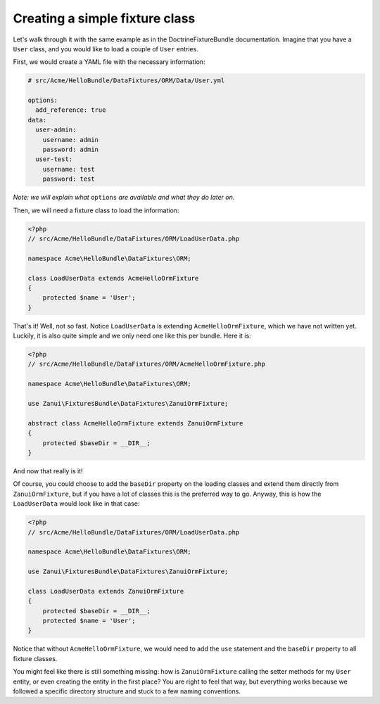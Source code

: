 Creating a simple fixture class
===============================

Let's walk through it with the same example as in the DoctrineFixtureBundle documentation.
Imagine that you have a ``User`` class, and you would like to load a couple of ``User`` entries.

First, we would create a YAML file with the necessary information:

.. code-block:: yaml

    # src/Acme/HelloBundle/DataFixtures/ORM/Data/User.yml
    
    options:
      add_reference: true
    data:
      user-admin:
        username: admin
        password: admin
      user-test:
        username: test
        password: test

*Note: we will explain what* ``options`` *are available and what they do later on.*

Then, we will need a fixture class to load the information:

.. code-block:: php

    <?php
    // src/Acme/HelloBundle/DataFixtures/ORM/LoadUserData.php
    
    namespace Acme\HelloBundle\DataFixtures\ORM;
    
    class LoadUserData extends AcmeHelloOrmFixture
    {
        protected $name = 'User';
    }

That's it! Well, not so fast. Notice ``LoadUserData`` is extending ``AcmeHelloOrmFixture``,
which we have not written yet. Luckily, it is also quite simple and we only need one like
this per bundle. Here it is:

.. code-block:: php

    <?php
    // src/Acme/HelloBundle/DataFixtures/ORM/AcmeHelloOrmFixture.php

    namespace Acme\HelloBundle\DataFixtures\ORM;

    use Zanui\FixturesBundle\DataFixtures\ZanuiOrmFixture;
    
    abstract class AcmeHelloOrmFixture extends ZanuiOrmFixture
    {
        protected $baseDir = __DIR__;
    }

And now that really is it!

Of course, you could choose to add the ``baseDir`` property on the
loading classes and extend them directly from ``ZanuiOrmFixture``, but if you have a lot of
classes this is the preferred way to go. Anyway, this is how the ``LoadUserData`` would look
like in that case:

.. code-block:: php

    <?php
    // src/Acme/HelloBundle/DataFixtures/ORM/LoadUserData.php

    namespace Acme\HelloBundle\DataFixtures\ORM;

    use Zanui\FixturesBundle\DataFixtures\ZanuiOrmFixture;

    class LoadUserData extends ZanuiOrmFixture
    {
        protected $baseDir = __DIR__;
        protected $name = 'User';
    }

Notice that without ``AcmeHelloOrmFixture``, we would need to add the ``use`` statement and
the ``baseDir`` property to all fixture classes.

You might feel like there is still something missing: how is ``ZanuiOrmFixture`` calling
the setter methods for my ``User`` entity, or even creating the entity in the first place?
You are right to feel that way, but everything works because we followed a specific
directory structure and stuck to a few naming conventions.
